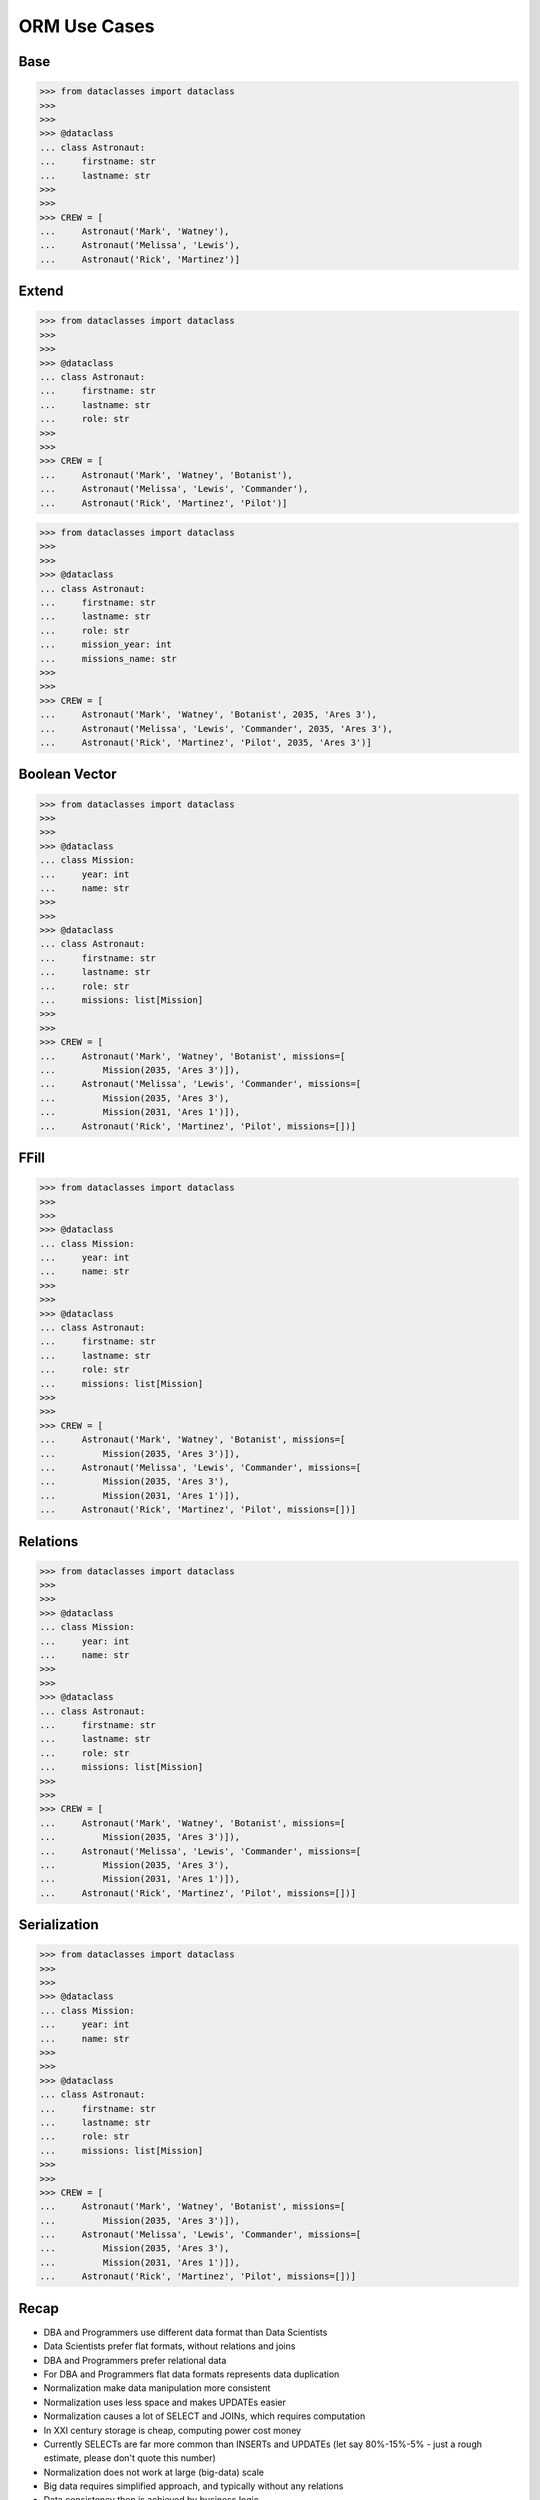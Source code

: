 ORM Use Cases
=============

Base
----
>>> from dataclasses import dataclass
>>>
>>>
>>> @dataclass
... class Astronaut:
...     firstname: str
...     lastname: str
>>>
>>>
>>> CREW = [
...     Astronaut('Mark', 'Watney'),
...     Astronaut('Melissa', 'Lewis'),
...     Astronaut('Rick', 'Martinez')]

.. figure:: img/oop-relations-base.png


Extend
------
>>> from dataclasses import dataclass
>>>
>>>
>>> @dataclass
... class Astronaut:
...     firstname: str
...     lastname: str
...     role: str
>>>
>>>
>>> CREW = [
...     Astronaut('Mark', 'Watney', 'Botanist'),
...     Astronaut('Melissa', 'Lewis', 'Commander'),
...     Astronaut('Rick', 'Martinez', 'Pilot')]

.. figure:: img/oop-relations-extend1.png

>>> from dataclasses import dataclass
>>>
>>>
>>> @dataclass
... class Astronaut:
...     firstname: str
...     lastname: str
...     role: str
...     mission_year: int
...     missions_name: str
>>>
>>>
>>> CREW = [
...     Astronaut('Mark', 'Watney', 'Botanist', 2035, 'Ares 3'),
...     Astronaut('Melissa', 'Lewis', 'Commander', 2035, 'Ares 3'),
...     Astronaut('Rick', 'Martinez', 'Pilot', 2035, 'Ares 3')]

.. figure:: img/oop-relations-extend2.png


Boolean Vector
--------------
>>> from dataclasses import dataclass
>>>
>>>
>>> @dataclass
... class Mission:
...     year: int
...     name: str
>>>
>>>
>>> @dataclass
... class Astronaut:
...     firstname: str
...     lastname: str
...     role: str
...     missions: list[Mission]
>>>
>>>
>>> CREW = [
...     Astronaut('Mark', 'Watney', 'Botanist', missions=[
...         Mission(2035, 'Ares 3')]),
...     Astronaut('Melissa', 'Lewis', 'Commander', missions=[
...         Mission(2035, 'Ares 3'),
...         Mission(2031, 'Ares 1')]),
...     Astronaut('Rick', 'Martinez', 'Pilot', missions=[])]

.. figure:: img/oop-relations-boolvector.png


FFill
-----
>>> from dataclasses import dataclass
>>>
>>>
>>> @dataclass
... class Mission:
...     year: int
...     name: str
>>>
>>>
>>> @dataclass
... class Astronaut:
...     firstname: str
...     lastname: str
...     role: str
...     missions: list[Mission]
>>>
>>>
>>> CREW = [
...     Astronaut('Mark', 'Watney', 'Botanist', missions=[
...         Mission(2035, 'Ares 3')]),
...     Astronaut('Melissa', 'Lewis', 'Commander', missions=[
...         Mission(2035, 'Ares 3'),
...         Mission(2031, 'Ares 1')]),
...     Astronaut('Rick', 'Martinez', 'Pilot', missions=[])]


.. figure:: img/oop-relations-ffill-empty.png
.. figure:: img/oop-relations-ffill-dash.png
.. figure:: img/oop-relations-ffill-duplicate.png
.. figure:: img/oop-relations-ffill-uniqid.png



Relations
---------
>>> from dataclasses import dataclass
>>>
>>>
>>> @dataclass
... class Mission:
...     year: int
...     name: str
>>>
>>>
>>> @dataclass
... class Astronaut:
...     firstname: str
...     lastname: str
...     role: str
...     missions: list[Mission]
>>>
>>>
>>> CREW = [
...     Astronaut('Mark', 'Watney', 'Botanist', missions=[
...         Mission(2035, 'Ares 3')]),
...     Astronaut('Melissa', 'Lewis', 'Commander', missions=[
...         Mission(2035, 'Ares 3'),
...         Mission(2031, 'Ares 1')]),
...     Astronaut('Rick', 'Martinez', 'Pilot', missions=[])]

.. figure:: img/oop-relations-rel-m2o.png
.. figure:: img/oop-relations-rel-m2m.png


Serialization
-------------
>>> from dataclasses import dataclass
>>>
>>>
>>> @dataclass
... class Mission:
...     year: int
...     name: str
>>>
>>>
>>> @dataclass
... class Astronaut:
...     firstname: str
...     lastname: str
...     role: str
...     missions: list[Mission]
>>>
>>>
>>> CREW = [
...     Astronaut('Mark', 'Watney', 'Botanist', missions=[
...         Mission(2035, 'Ares 3')]),
...     Astronaut('Melissa', 'Lewis', 'Commander', missions=[
...         Mission(2035, 'Ares 3'),
...         Mission(2031, 'Ares 1')]),
...     Astronaut('Rick', 'Martinez', 'Pilot', missions=[])]

.. figure:: img/oop-relations-serialize-cls.png
.. figure:: img/oop-relations-serialize-obj.png
.. figure:: img/oop-relations-serialize-objattr.png
.. figure:: img/oop-relations-serialize-clsattr.png
.. figure:: img/oop-relations-data-01.png


Recap
-----
* DBA and Programmers use different data format than Data Scientists
* Data Scientists prefer flat formats, without relations and joins
* DBA and Programmers prefer relational data
* For DBA and Programmers flat data formats represents data duplication
* Normalization make data manipulation more consistent
* Normalization uses less space and makes UPDATEs easier
* Normalization causes a lot of SELECT and JOINs, which requires computation
* In XXI century storage is cheap, computing power cost money
* Currently SELECTs are far more common than INSERTs and UPDATEs (let say
  80%-15%-5% - just a rough estimate, please don't quote this number)
* Normalization does not work at large (big-data) scale
* Big data requires simplified approach, and typically without any relations
* Data consistency then is achieved by business logic
